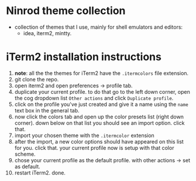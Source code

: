 * Ninrod theme collection
  - collection of themes that I use, mainly for shell emulators and editors:
    - idea, iterm2, mintty.
* iTerm2 installation instructions
  1. *note*: all the the themes for iTerm2 have the =.itermcolors= file extension.
  2. git clone the repo.
  3. open iterm2 and open preferences -> profile tab.
  4. duplicate your current profile. to do that go to the left down corner, open the cog dropdown list =Other actions= and click =Duplicate profile=.
  5. click on the profile you've just created and give it a name using the =name= text box in the general tab.
  6. now click the colors tab and open up the color presets list (right down corner). down below on that list you should see an import option. click that.
  7. import your chosen theme with the =.itermcolor= extension
  8. after the import, a new color options should have appeared on this list for you. click that. your current profile now is setup with that color scheme.
  9. chose your current profile as the default profile. with other actions -> set as default.
  10. restart iTerm2. done.
